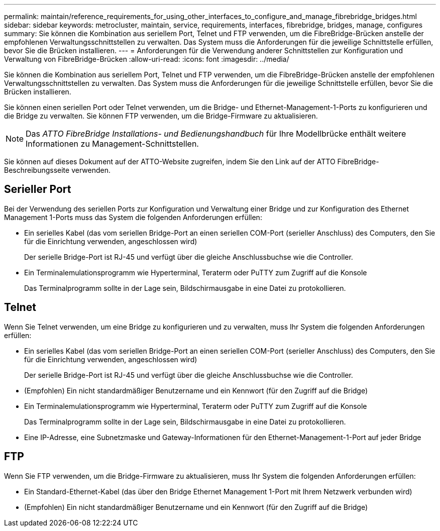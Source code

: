 ---
permalink: maintain/reference_requirements_for_using_other_interfaces_to_configure_and_manage_fibrebridge_bridges.html 
sidebar: sidebar 
keywords: metrocluster, maintain, service, requirements, interfaces, fibrebridge, bridges, manage, configures 
summary: Sie können die Kombination aus seriellem Port, Telnet und FTP verwenden, um die FibreBridge-Brücken anstelle der empfohlenen Verwaltungsschnittstellen zu verwalten. Das System muss die Anforderungen für die jeweilige Schnittstelle erfüllen, bevor Sie die Brücken installieren. 
---
= Anforderungen für die Verwendung anderer Schnittstellen zur Konfiguration und Verwaltung von FibreBridge-Brücken
:allow-uri-read: 
:icons: font
:imagesdir: ../media/


[role="lead"]
Sie können die Kombination aus seriellem Port, Telnet und FTP verwenden, um die FibreBridge-Brücken anstelle der empfohlenen Verwaltungsschnittstellen zu verwalten. Das System muss die Anforderungen für die jeweilige Schnittstelle erfüllen, bevor Sie die Brücken installieren.

Sie können einen seriellen Port oder Telnet verwenden, um die Bridge- und Ethernet-Management-1-Ports zu konfigurieren und die Bridge zu verwalten. Sie können FTP verwenden, um die Bridge-Firmware zu aktualisieren.


NOTE: Das _ATTO FibreBridge Installations- und Bedienungshandbuch_ für Ihre Modellbrücke enthält weitere Informationen zu Management-Schnittstellen.

Sie können auf dieses Dokument auf der ATTO-Website zugreifen, indem Sie den Link auf der ATTO FibreBridge-Beschreibungsseite verwenden.



== Serieller Port

Bei der Verwendung des seriellen Ports zur Konfiguration und Verwaltung einer Bridge und zur Konfiguration des Ethernet Management 1-Ports muss das System die folgenden Anforderungen erfüllen:

* Ein serielles Kabel (das vom seriellen Bridge-Port an einen seriellen COM-Port (serieller Anschluss) des Computers, den Sie für die Einrichtung verwenden, angeschlossen wird)
+
Der serielle Bridge-Port ist RJ-45 und verfügt über die gleiche Anschlussbuchse wie die Controller.

* Ein Terminalemulationsprogramm wie Hyperterminal, Teraterm oder PuTTY zum Zugriff auf die Konsole
+
Das Terminalprogramm sollte in der Lage sein, Bildschirmausgabe in eine Datei zu protokollieren.





== Telnet

Wenn Sie Telnet verwenden, um eine Bridge zu konfigurieren und zu verwalten, muss Ihr System die folgenden Anforderungen erfüllen:

* Ein serielles Kabel (das vom seriellen Bridge-Port an einen seriellen COM-Port (serieller Anschluss) des Computers, den Sie für die Einrichtung verwenden, angeschlossen wird)
+
Der serielle Bridge-Port ist RJ-45 und verfügt über die gleiche Anschlussbuchse wie die Controller.

* (Empfohlen) Ein nicht standardmäßiger Benutzername und ein Kennwort (für den Zugriff auf die Bridge)
* Ein Terminalemulationsprogramm wie Hyperterminal, Teraterm oder PuTTY zum Zugriff auf die Konsole
+
Das Terminalprogramm sollte in der Lage sein, Bildschirmausgabe in eine Datei zu protokollieren.

* Eine IP-Adresse, eine Subnetzmaske und Gateway-Informationen für den Ethernet-Management-1-Port auf jeder Bridge




== FTP

Wenn Sie FTP verwenden, um die Bridge-Firmware zu aktualisieren, muss Ihr System die folgenden Anforderungen erfüllen:

* Ein Standard-Ethernet-Kabel (das über den Bridge Ethernet Management 1-Port mit Ihrem Netzwerk verbunden wird)
* (Empfohlen) Ein nicht standardmäßiger Benutzername und ein Kennwort (für den Zugriff auf die Bridge)

